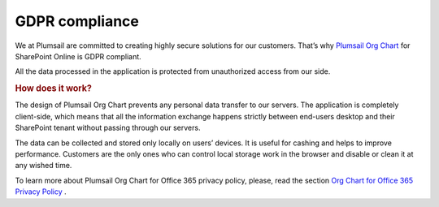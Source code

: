 GDPR compliance
===============

We at Plumsail are committed to creating highly secure solutions for our customers. 
That’s why `Plumsail Org Chart <https://plumsail.com/privacy-policy/>`_ for SharePoint Online is GDPR compliant.

All the data processed in the application is protected from unauthorized access from our side.

.. rubric:: How does it work?


The design of Plumsail Org Chart prevents any personal data transfer to our servers. 
The application is completely client-side, which means that all the information exchange happens strictly between end-users desktop and their SharePoint tenant without passing through our servers.


The data can be collected and stored only locally on users’ devices. It is useful for cashing and helps to improve performance. 
Customers are the only ones who can control local storage work in the browser and disable or clean it at any wished time.


To learn more about Plumsail Org Chart for Office 365 privacy policy, please, read the section `Org Chart for Office 365 Privacy Policy <privacy-policy.rst>`_ .